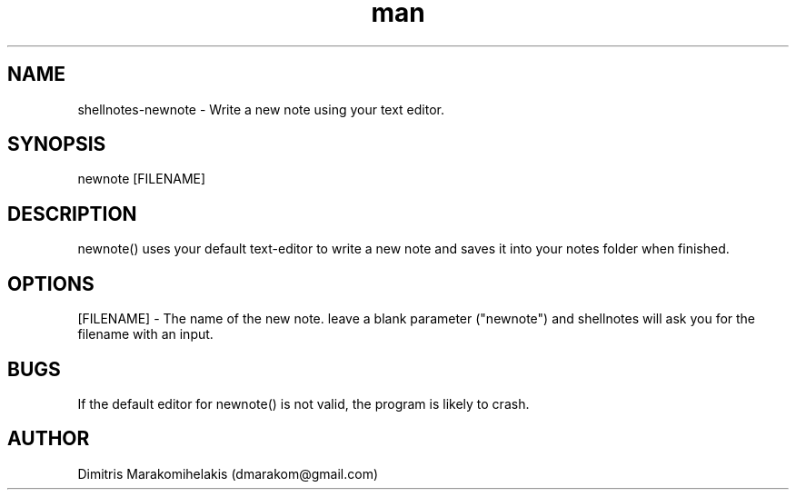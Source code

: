 .\" Manpage for newnote
.\" Contact dmarakom@gmail.com to correct errors or typos.
.TH man 8 "30/12/2020" "" "newnote man page"
.SH NAME
shellnotes-newnote \- Write a new note using your text editor.
.SH SYNOPSIS
newnote [FILENAME]
.SH DESCRIPTION
newnote() uses your default text-editor to write a new note and saves it into your notes folder when finished.
.SH OPTIONS
[FILENAME] \- The name of the new note.
leave a blank parameter ("newnote") and shellnotes will ask you for the filename with an input.
.SH BUGS
If the default editor for newnote() is not valid, the program is likely to crash.
.SH AUTHOR
Dimitris Marakomihelakis (dmarakom@gmail.com)